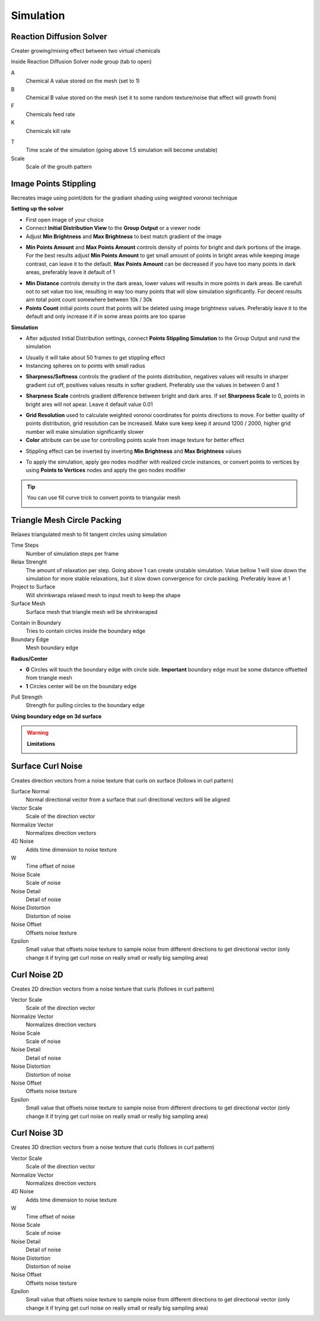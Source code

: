 Simulation
===================================

************************************************************
Reaction Diffusion Solver
************************************************************

Creater growing/mixing effect between two virtual chemicals 

.. image:: images/reactdiff1.PNG
.. image:: images/reactdiff.gif
.. image:: images/reactdiff2.PNG

Inside Reaction Diffusion Solver node group (tab to open)

.. image:: images/reactdiff3.PNG

A
  Chemical A value stored on the mesh (set to 1)

B
  Chemical B value stored on the mesh (set it to some random texture/noise that effect will growth from)

F
  Chemicals feed rate

K
  Chemicals kill rate

.. image:: images/reactshow.png

T
  Time scale of the simulation (going above 1.5 simulation will become unstable)

Scale
  Scale of the grouth pattern

.. image:: images/diffsale.png


************************************************************
Image Points Stippling
************************************************************

Recreates image using point/dots for the gradiant shading using weighted voronoi technique 

.. image:: images/stipp1.JPG
.. image:: images/stipp2.JPG
.. image:: images/stipp3.JPG

**Setting up the solver**

- First open image of your choice 
- Connect **Initial Distribution View** to the **Group Output** or a viewer node
- Adjust **Min Brightness** and **Max Brightness** to best match gradient of the image 

.. image:: images/stippa1.JPG

- **Min Points Amount** and **Max Points Amount** controls density of points for bright and dark portions of the image. For the best results adjust **Min Points Amount** to get small amount of points in bright areas while keeping image contrast, can leave it to the default. **Max Points Amount** can be decreased if you have too many points in dark areas, preferably leave it default of 1

.. image:: images/stippa2.JPG
.. image:: images/stippa3.JPG

- **Min Distance** controls density in the dark areas, lower values will results in more points in dark areas. Be carefull not to set value too low, resulting in way too many points that will slow simulation significantly. For decent results aim total point count somewhere between 10k / 30k

- **Points Count** initial points count that points will be deleted using image brightness values. Preferably leave it to the default and only increase it if in some areas points are too sparse

**Simulation**

- After adjusted Initial Distribution settings, connect **Points Stippling Simulation** to the Group Output and rund the simulation

.. image:: images/stipps1.JPG
.. image:: images/stipps2.JPG

- Usually it will take about 50 frames to get stippling effect
- Instancing spheres on to points with small radius

.. image:: images/stipps3.JPG

- **Sharpness/Softness** controls the gradient of the points distribution, negatives values will results in sharper gradient cut off, positives values results in softer gradient. Preferably use the values in between 0 and 1

.. image:: images/stipps4.JPG
.. image:: images/stipps5.JPG
.. image:: images/stipps6.JPG

- **Sharpness Scale** controls gradient difference between bright and dark ares. If set **Sharpness Scale** to 0, points in bright ares will not apear. Leave it default value 0.01 

.. image:: images/stipps7.JPG

- **Grid Resolution** used to calculate weighted voronoi coordinates for points directions to move. For better quality of points distribution, grid resolution can be increased. Make sure keep keep it around 1200 / 2000, higher grid number will make simulation significantly slower

- **Color** attribute can be use for controlling points scale from image texture for better effect

.. image:: images/stipps8.JPG

- Stippling effect can be inverted by inverting **Min Brightness** and **Max Brightness** values

.. image:: images/stipps9.JPG

- To apply the simulation, apply geo nodes modifier with realized circle instances, or convert points to vertices by using **Points to Vertices** nodes and apply the geo nodes modifier

.. tip::
    You can use fill curve trick to convert points to triangular mesh 
    
    .. image:: images/stipps10.JPG


************************************************************
Triangle Mesh Circle Packing
************************************************************

Relaxes triangulated mesh to fit tangent circles using simulation


.. image:: images/tmeshc.PNG
.. image:: images/tmeshc1.PNG

Time Steps
  Number of simulation steps per frame

Relax Strenght 
  The amount of relaxation per step. Going above 1 can create unstable simulation. Value bellow 1 will slow down the simulation for more stable relaxations, but it slow down convergence for circle packing. Preferably leave at 1
  
Project to Surface
  Will shrinkwraps relaxed mesh to input mesh to keep the shape

Surface Mesh
  Surface mesh that triangle mesh will be shrinkwraped

.. image:: images/tmeshc2.PNG

Contain in Boundary
  Tries to contain circles inside the boundary edge

Boundary Edge
  Mesh boundary edge

.. image:: images/tmeshc5.PNG
.. image:: images/tmeshc6.PNG

**Radius/Center**

- **0** Circles will touch the boundary edge with circle side. **Important** boundary edge must be some distance offsetted from triangle mesh
- **1** Circles center will be on the boundary edge

Pull Strength
  Strength for pulling circles to the boundary edge

**Using boundary edge on 3d surface**

.. image:: images/tmeshc4.PNG

.. warning::
    **Limitations**
    
    .. image:: images/stipps10.JPG





************************************************************
Surface Curl Noise
************************************************************

Creates direction vectors from a noise texture that curls on surface (follows in curl pattern) 

.. image:: images/surfacecurl1.PNG
.. image:: images/surfacecurl2.PNG

Surface Normal
  Normal directional vector from a surface that curl directional vectors will be aligned 

Vector Scale
  Scale of the direction vector 
  
Normalize Vector
  Normalizes direction vectors

4D Noise
  Adds time dimension to noise texture

W
  Time offset of noise
  
Noise Scale
  Scale of noise 

Noise Detail
  Detail of noise 

Noise Distortion
  Distortion of noise

Noise Offset
  Offsets noise texture

Epsilon
  Small value that offsets noise texture to sample noise from different directions to get directional vector (only change it if trying get curl noise on really small or really big sampling area)



************************************************************
Curl Noise 2D
************************************************************

Creates 2D direction vectors from a noise texture that curls (follows in curl pattern) 

.. image:: images/curl2dn.PNG
.. image:: images/curl2dn2.PNG

Vector Scale
  Scale of the direction vector 
  
Normalize Vector
  Normalizes direction vectors
  
Noise Scale
  Scale of noise 

Noise Detail
  Detail of noise 

Noise Distortion
  Distortion of noise

Noise Offset
  Offsets noise texture

Epsilon
  Small value that offsets noise texture to sample noise from different directions to get directional vector (only change it if trying get curl noise on really small or really big sampling area)



************************************************************
Curl Noise 3D
************************************************************

Creates 3D direction vectors from a noise texture that curls (follows in curl pattern) 

.. image:: images/curl3d1.PNG
.. image:: images/curl3d.PNG

Vector Scale
  Scale of the direction vector 
  
Normalize Vector
  Normalizes direction vectors

4D Noise
  Adds time dimension to noise texture

W
  Time offset of noise
  
Noise Scale
  Scale of noise 

Noise Detail
  Detail of noise 

Noise Distortion
  Distortion of noise

Noise Offset
  Offsets noise texture

Epsilon
  Small value that offsets noise texture to sample noise from different directions to get directional vector (only change it if trying get curl noise on really small or really big sampling area)







